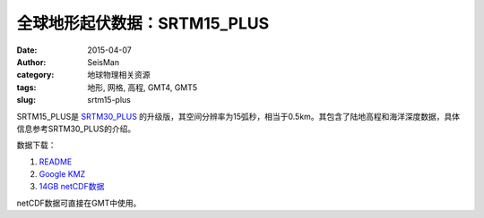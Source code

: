 全球地形起伏数据：SRTM15_PLUS
#############################

:date: 2015-04-07
:author: SeisMan
:category: 地球物理相关资源
:tags: 地形, 网格, 高程, GMT4, GMT5
:slug: srtm15-plus

SRTM15_PLUS是 `SRTM30_PLUS <{filename}/GeoResource/2013-12-31_srtm30-plus.rst>`_ 的升级版，其空间分辨率为15弧秒，相当于0.5km。其包含了陆地高程和海洋深度数据，具体信息参考SRTM30_PLUS的介绍。

数据下载：

#. `README <ftp://topex.ucsd.edu/pub/srtm15_plus/README.V1.txt>`_
#. `Google KMZ <ftp://topex.ucsd.edu/pub/srtm15_plus/SRTM15.kmz>`_
#. `14GB netCDF数据 <ftp://topex.ucsd.edu/pub/srtm15_plus/topo15.grd>`_

netCDF数据可直接在GMT中使用。
